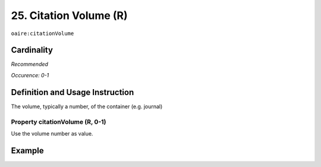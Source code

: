.. _aire:citationVolume:

25. Citation Volume (R)
=======================

``oaire:citationVolume``

Cardinality
~~~~~~~~~~~

*Recommended*

*Occurence: 0-1*

Definition and Usage Instruction
~~~~~~~~~~~~~~~~~~~~~~~~~~~~~~~~

The volume, typically a number, of the container (e.g. journal)

Property citationVolume (R, 0-1)
--------------------------------

Use the volume number as value.

Example
~~~~~~~

.. code-block:: xml
   :linenos:

   <oaire:citationVolume>10</oaire:citationVolume>

